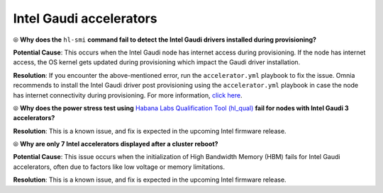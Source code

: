 Intel Gaudi accelerators
==========================

⦾ **Why does the** ``hl-smi`` **command fail to detect the Intel Gaudi drivers installed during provisioning?**

.. image:: ../../../images/intel_known_issue.png

**Potential Cause**: This occurs when the Intel Gaudi node has internet access during provisioning. If the node has internet access, the OS kernel gets updated during provisioning which impact the Gaudi driver installation.

**Resolution**: If you encounter the above-mentioned error, run the ``accelerator.yml`` playbook to fix the issue. Omnia recommends to install the Intel Gaudi driver post provisioning using the ``accelerator.yml`` playbook in case the node has internet connectivity during provisioning. For more information, `click here <../../../OmniaInstallGuide/Ubuntu/AdvancedConfigurationsUbuntu/Habana_accelerator.html>`_.

⦾ **Why does the power stress test using** `Habana Labs Qualification Tool (hl_qual) <https://docs.habana.ai/en/latest/Management_and_Monitoring/Qualification_Library/index.html>`_ **fail for nodes with Intel Gaudi 3 accelerators?**

**Resolution**: This is a known issue, and fix is expected in the upcoming Intel firmware release.

⦾ **Why are only 7 Intel accelerators displayed after a cluster reboot?**

**Potential Cause**: This issue occurs when the initialization of High Bandwidth Memory (HBM) fails for Intel Gaudi accelerators, often due to factors like low voltage or memory limitations.

**Resolution**: This is a known issue, and fix is expected in the upcoming Intel firmware release.